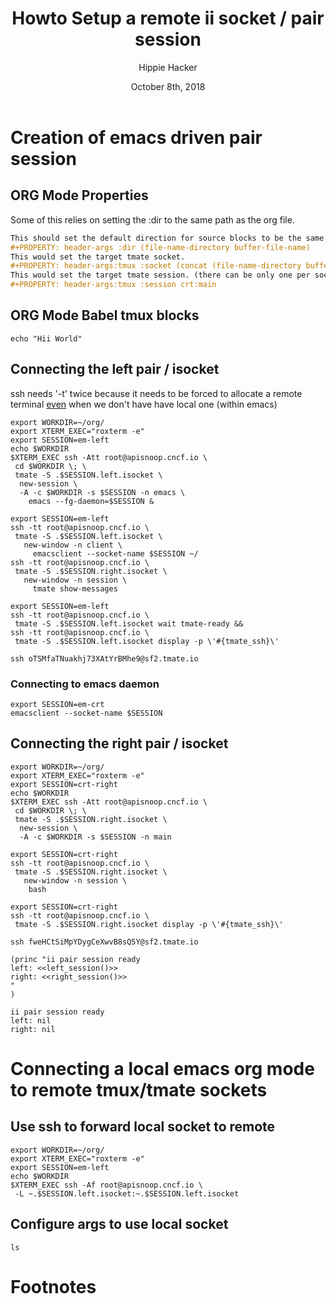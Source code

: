 # -*- org-use-property-inheritance: t; -*-
#+TITLE: Howto Setup a remote ii socket / pair session
#+AUTHOR: Hippie Hacker
#+EMAIL: hh@ii.coop
#+CREATOR: ii.coop
#+DATE: October 8th, 2018
#+PROPERTY: header-args :dir (file-name-directory buffer-file-name)
#+PROPERTY: header-args:shell :results silent
#+PROPERTY: header-args:shell :exports code
#+PROPERTY: header-args:shell :wrap "SRC text"
#+PROPERTY: header-args:tmux :socket "/tmp/crt-tmate.socket"
#+PROPERTY: header-args:tmux :session crt:main

* Creation of emacs driven pair session

** ORG Mode Properties

Some of this relies on setting the :dir to the same path as the org file.

#+NAME: How your org file might be setup
#+BEGIN_SRC org
This should set the default direction for source blocks to be the same as the org file containing it.
#+PROPERTY: header-args :dir (file-name-directory buffer-file-name)
This would set the target tmate socket.
#+PROPERTY: header-args:tmux :socket (concat (file-name-directory buffer-file-name) ".ii-crt.right.isocket")
This would set the target tmate session. (there can be only one per socket)
#+PROPERTY: header-args:tmux :session crt:main
#+END_SRC

** ORG Mode Babel tmux blocks

#+NAME: run this on the socket + session from above

#+BEGIN_SRC tmux 
echo "Hii World"
#+END_SRC

** Connecting the left pair / isocket

ssh needs '-t' twice because it needs to be forced to allocate a remote terminal
_even_ when we don't have have local one (within emacs)
 
#+NAME: left_session_create
#+BEGIN_SRC shell :results silent
export WORKDIR=~/org/
export XTERM_EXEC="roxterm -e"
export SESSION=em-left
echo $WORKDIR
$XTERM_EXEC ssh -Att root@apisnoop.cncf.io \
 cd $WORKDIR \; \
 tmate -S .$SESSION.left.isocket \
  new-session \
  -A -c $WORKDIR -s $SESSION -n emacs \
    emacs --fg-daemon=$SESSION &
#+END_SRC

#+NAME: left_session_setup
#+BEGIN_SRC shell :cache yes
export SESSION=em-left
ssh -tt root@apisnoop.cncf.io \
 tmate -S .$SESSION.left.isocket \
   new-window -n client \
     emacsclient --socket-name $SESSION ~/
ssh -tt root@apisnoop.cncf.io \
 tmate -S .$SESSION.right.isocket \
   new-window -n session \
     tmate show-messages
#+END_SRC

#+NAME: left_session
#+BEGIN_SRC shell :cache yes
export SESSION=em-left
ssh -tt root@apisnoop.cncf.io \
 tmate -S .$SESSION.left.isocket wait tmate-ready &&
ssh -tt root@apisnoop.cncf.io \
 tmate -S .$SESSION.left.isocket display -p \'#{tmate_ssh}\'
#+END_SRC

#+RESULTS[02ec75836bf7f71f3d4b07394d00afc0fac4e18f]: left_session
#+BEGIN_SRC text
ssh oTSMfaTNuakhj73XAtYrBMhe9@sf2.tmate.io
#+END_SRC

*** Connecting to emacs daemon

#+NAME: alse run emacsclient
#+BEGIN_SRC tmate
export SESSION=em-crt
emacsclient --socket-name $SESSION
#+END_SRC

** Connecting the right pair / isocket

#+NAME: right_session_create
#+BEGIN_SRC shell :results silent
export WORKDIR=~/org/
export XTERM_EXEC="roxterm -e"
export SESSION=crt-right
echo $WORKDIR
$XTERM_EXEC ssh -Att root@apisnoop.cncf.io \
 cd $WORKDIR \; \
 tmate -S .$SESSION.right.isocket \
  new-session \
  -A -c $WORKDIR -s $SESSION -n main
#+END_SRC

#+NAME: right_session_setup
#+BEGIN_SRC shell :results silent
export SESSION=crt-right
ssh -tt root@apisnoop.cncf.io \
 tmate -S .$SESSION.right.isocket \
   new-window -n session \
    bash 
#+END_SRC

#+NAME: right_session
#+BEGIN_SRC shell :cache yes
export SESSION=crt-right
ssh -tt root@apisnoop.cncf.io \
 tmate -S .$SESSION.right.isocket display -p \'#{tmate_ssh}\'
#+END_SRC

#+RESULTS[359ee8c78e158847acd377c41786a542eabcb4e8]: right_session
#+BEGIN_SRC text
ssh fweHCtSiMpYDygCeXwvB8sQ5Y@sf2.tmate.io
#+END_SRC

#+NAME: give this to your pair
#+BEGIN_SRC elisp :noweb yes
(princ "ii pair session ready
left: <<left_session()>>
right: <<right_session()>>
"
)
#+END_SRC

#+RESULTS: give this to your pair
: ii pair session ready
: left: nil
: right: nil


* Connecting a local emacs org mode to remote tmux/tmate sockets

** Use ssh to forward local socket to remote

#+NAME: left_session_local_forward
#+BEGIN_SRC shell :results silent
export WORKDIR=~/org/
export XTERM_EXEC="roxterm -e"
export SESSION=em-left
echo $WORKDIR
$XTERM_EXEC ssh -Af root@apisnoop.cncf.io \
 -L ~.$SESSION.left.isocket:~.$SESSION.left.isocket 
#+END_SRC

** Configure args to use local socket

:PROPERTIES:
:header-args:tmux: :socket "~/.em-left.left.isocket"
:header-args:tmux: :session "em-left:testing"
:END:

#+NAME: test local socket
#+BEGIN_SRC tmux
ls
#+END_SRC

* Footnotes

# Local Variables:
# eval: (require (quote ob-shell))
# eval: (require (quote ob-lisp))
# eval: (require (quote ob-emacs-lisp))
# eval: (require (quote ob-js))
# eval: (require (quote ob-go))
# eval: (require (quote ob-tmux))
# org-confirm-babel-evaluate: nil
# End:
